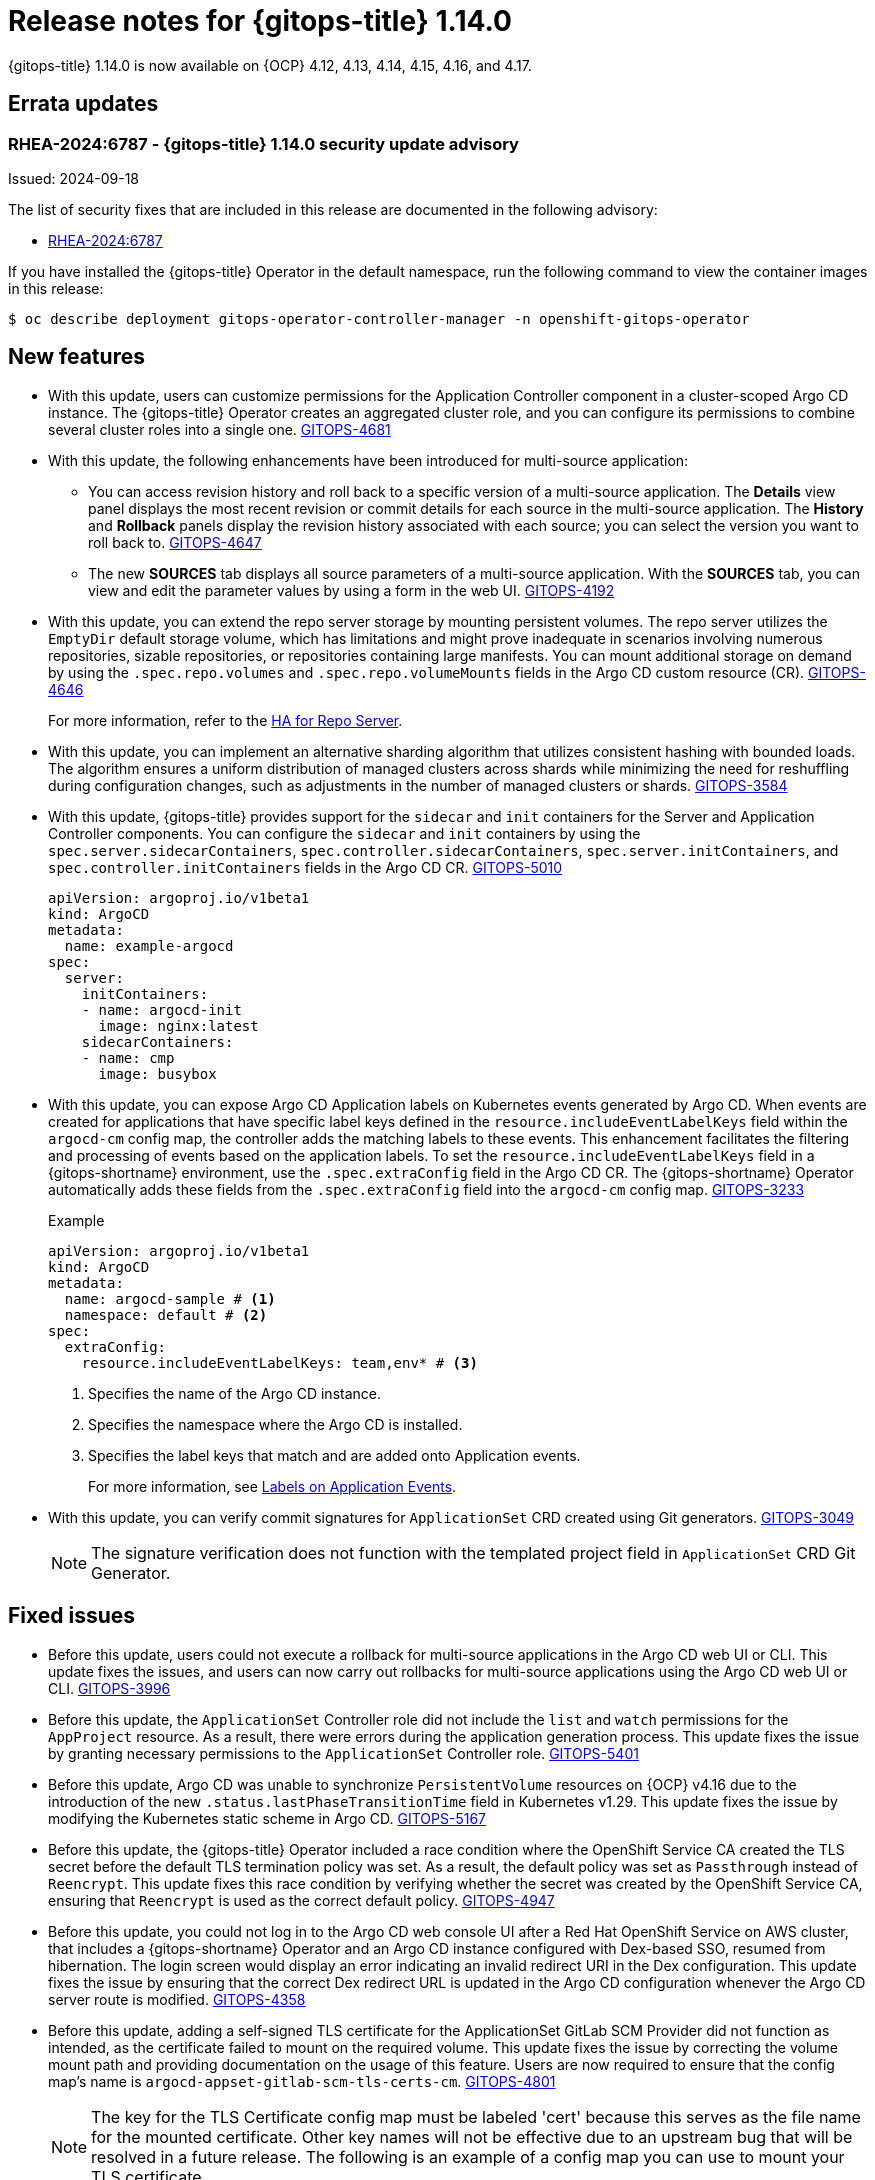 // Module included in the following assembly:
//
// * release_notes/gitops-release-notes-1-14-0.adoc

:_mod-docs-content-type: REFERENCE

[id="gitops-release-notes-1-14-0_{context}"]
= Release notes for {gitops-title} 1.14.0

{gitops-title} 1.14.0 is now available on {OCP} 4.12, 4.13, 4.14, 4.15, 4.16, and 4.17.

[id="errata-updates-1-14.0_{context}"]
== Errata updates

[id="RHEA-2024:6787-gitops-1-14-0-security-update-advisory_{context}"]
=== RHEA-2024:6787 - {gitops-title} 1.14.0 security update advisory

Issued: 2024-09-18

The list of security fixes that are included in this release are documented in the following advisory:

* link:https://access.redhat.com/errata/RHEA-2024:6787[RHEA-2024:6787]

If you have installed the {gitops-title} Operator in the default namespace, run the following command to view the container images in this release:

[source,terminal]
----
$ oc describe deployment gitops-operator-controller-manager -n openshift-gitops-operator
----

[id="new-features-1-14-0_{context}"]
== New features

* With this update, users can customize permissions for the Application Controller component in a cluster-scoped Argo CD instance. The {gitops-title} Operator creates an aggregated cluster role, and you can configure its permissions to combine several cluster roles into a single one. link:https://issues.redhat.com/browse/GITOPS-4681[GITOPS-4681]

* With this update, the following enhancements have been introduced for multi-source application:
** You can access revision history and roll back to a specific version of a multi-source application. The *Details* view panel displays the most recent revision or commit details for each source in the multi-source application. The *History* and *Rollback* panels display the revision history associated with each source; you can select the version you want to roll back to. link:https://issues.redhat.com/browse/GITOPS-4647[GITOPS-4647]
** The new *SOURCES* tab displays all source parameters of a multi-source application. With the *SOURCES* tab, you can view and edit the parameter values by using a form in the web UI. link:https://issues.redhat.com/browse/GITOPS-4192[GITOPS-4192]

* With this update, you can extend the repo server storage by mounting persistent volumes. The repo server utilizes the `EmptyDir` default storage volume, which has limitations and might prove inadequate in scenarios involving numerous repositories, sizable repositories, or repositories containing large manifests. You can mount additional storage on demand by using the `.spec.repo.volumes` and `.spec.repo.volumeMounts` fields in the Argo CD custom resource (CR). link:https://issues.redhat.com/browse/GITOPS-4646[GITOPS-4646]
+
For more information, refer to the link:https://argocd-operator.readthedocs.io/en/latest/usage/ha/repo-server/#high-availability-for-repo-server[HA for Repo Server].

* With this update, you can implement an alternative sharding algorithm that utilizes consistent hashing with bounded loads. The algorithm ensures a uniform distribution of managed clusters across shards while minimizing the need for reshuffling during configuration changes, such as adjustments in the number of managed clusters or shards. link:https://issues.redhat.com/browse/GITOPS-3584[GITOPS-3584]

* With this update, {gitops-title} provides support for the `sidecar` and `init` containers for the Server and Application Controller components. You can configure the `sidecar` and `init` containers by using the `spec.server.sidecarContainers`, `spec.controller.sidecarContainers`, `spec.server.initContainers`, and `spec.controller.initContainers` fields in the Argo CD CR. link:https://issues.redhat.com/browse/GITOPS-5010[GITOPS-5010]
+
[source,YAML]
----
apiVersion: argoproj.io/v1beta1
kind: ArgoCD
metadata:
  name: example-argocd
spec:
  server:
    initContainers:
    - name: argocd-init
      image: nginx:latest
    sidecarContainers:
    - name: cmp
      image: busybox
----

* With this update, you can expose Argo CD Application labels on Kubernetes events generated by Argo CD. When events are created for applications that have specific label keys defined in the `resource.includeEventLabelKeys` field within the `argocd-cm` config map, the controller adds the matching labels to these events. This enhancement facilitates the filtering and processing of events based on the application labels. To set the `resource.includeEventLabelKeys` field in a {gitops-shortname} environment, use the `.spec.extraConfig` field in the Argo CD CR. The {gitops-shortname} Operator automatically adds these fields from the `.spec.extraConfig` field into the `argocd-cm` config map. link:https://issues.redhat.com/browse/GITOPS-3233[GITOPS-3233]
+
.Example 
[source,yaml]
----
apiVersion: argoproj.io/v1beta1
kind: ArgoCD
metadata:
  name: argocd-sample # <1>
  namespace: default # <2>
spec:
  extraConfig:
    resource.includeEventLabelKeys: team,env* # <3>
----
<1> Specifies the name of the Argo CD instance.
<2> Specifies the namespace where the Argo CD is installed.
<3> Specifies the label keys that match and are added onto Application events.
+
For more information, see link:https://argo-cd.readthedocs.io/en/latest/operator-manual/declarative-setup/#labels-on-application-events[Labels on Application Events].

* With this update, you can verify commit signatures for `ApplicationSet` CRD created using Git generators. link:https://issues.redhat.com/browse/GITOPS-3049[GITOPS-3049]
+
[NOTE]
====
The signature verification does not function with the templated project field in `ApplicationSet` CRD Git Generator.
====

[id="fixed-issues-1-14-0_{context}"]
== Fixed issues

* Before this update, users could not execute a rollback for multi-source applications in the Argo CD web UI or CLI. This update fixes the issues, and users can now carry out rollbacks for multi-source applications using the Argo CD web UI or CLI. link:https://issues.redhat.com/browse/GITOPS-3996[GITOPS-3996]

* Before this update, the `ApplicationSet` Controller role did not include the `list` and `watch` permissions for the `AppProject` resource. As a result, there were errors during the application generation process. This update fixes the issue by granting necessary permissions to the `ApplicationSet` Controller role. link:https://issues.redhat.com/browse/GITOPS-5401[GITOPS-5401]

* Before this update, Argo CD was unable to synchronize `PersistentVolume` resources on {OCP} v4.16 due to the introduction of the new `.status.lastPhaseTransitionTime` field in Kubernetes v1.29. This update fixes the issue by modifying the Kubernetes static scheme in Argo CD. link:https://issues.redhat.com/browse/GITOPS-5167[GITOPS-5167]

* Before this update, the {gitops-title} Operator included a race condition where the OpenShift Service CA created the TLS secret before the default TLS termination policy was set. As a result, the default policy was set as `Passthrough` instead of `Reencrypt`. This update fixes this race condition by verifying whether the secret was created by the OpenShift Service CA, ensuring that `Reencrypt` is used as the correct default policy. link:https://issues.redhat.com/browse/GITOPS-4947[GITOPS-4947]

* Before this update, you could not log in to the Argo CD web console UI after a Red Hat OpenShift Service on AWS cluster, that includes a {gitops-shortname} Operator and an Argo CD instance configured with Dex-based SSO, resumed from hibernation. The login screen would display an error indicating an invalid redirect URI in the Dex configuration. This update fixes the issue by ensuring that the correct Dex redirect URL is updated in the Argo CD configuration whenever the Argo CD server route is modified. link:https://issues.redhat.com/browse/GITOPS-4358[GITOPS-4358]

* Before this update, adding a self-signed TLS certificate for the ApplicationSet GitLab SCM Provider did not function as intended, as the certificate failed to mount on the required volume. This update fixes the issue by correcting the volume mount path and providing documentation on the usage of this feature. Users are now required to ensure that the config map's name is `argocd-appset-gitlab-scm-tls-certs-cm`. link:https://issues.redhat.com/browse/GITOPS-4801[GITOPS-4801]
+
[NOTE]
====
The key for the TLS Certificate config map must be labeled 'cert' because this serves as the file name for the mounted certificate. Other key names will not be effective due to an upstream bug that will be resolved in a future release. The following is an example of a config map you can use to mount your TLS certificate.
====
+
.Example 
[source,yaml]
----
apiVersion: v1
kind: ConfigMap
metadata:
  name: argocd-appset-gitlab-scm-tls-certs-cm # <1>
  namespace: test-1-32-appsets-scm-tls-mount # <2>
data:
  cert: |
    -----BEGIN CERTIFICATE-----
    ... (certificate contents) ...
    -----END CERTIFICATE-----
----
<1> Specifies the name of the ApplicationSet GitLab SCM Provider.
<2> Specifies the namespace where the ApplicationSet GitLab SCM Provider is defined.
+
For more information, see link:https://argocd-operator.readthedocs.io/en/latest/reference/argocd/#add-self-signed-tls-certificate-for-gitlab-scm-provider-to-applicationsets-controller[Add Self-signed TLS Certificate for Gitlab SCM Provider to ApplicationSet Controller].

[id="breaking-change-1-14-0_{context}"]
== Breaking change

[id="cluster-secrets-with-empty-values_{context}"]
=== Cluster secrets with empty secret values

* When you upgrade to {gitops-title} v1.14, cluster secrets with an empty project value are no longer classified as global secrets applicable to all `Applications` and `ApplicationSets` resources.
+
In previous versions of {gitops-shortname}, any `Application` or `ApplicationSet` resource could use a cluster secret that matches the URL specified in the `repoUrl` field. Starting from {gitops-title} v1.14, only cluster secrets scoped to an application's project will be considered for matching a repository URL.
+
As a result, if a cluster secret is designated to project A, an application assigned to project B will be unable to access that secret. To allow applications across various projects to use cluster secrets, you must remove the `project` field. 
+
For more information, see link:https://argo-cd.readthedocs.io/en/latest/operator-manual/upgrading/2.11-2.12/#cluster-secret-scoping-changes[Cluster secret scoping changes]. link:https://issues.redhat.com/browse/GITOPS-5623[GITOPS-5623]